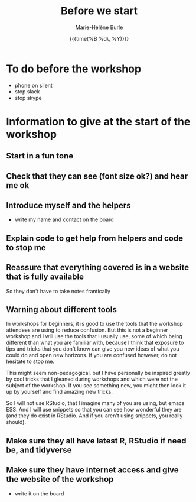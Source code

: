 #+OPTIONS: title:t date:t author:t email:t
#+OPTIONS: toc:t h:6 num:nil |:t todo:nil
#+OPTIONS: *:t -:t ::t <:t \n:t e:t creator:nil
#+OPTIONS: f:t inline:t tasks:t tex:t timestamp:t
#+OPTIONS: html-preamble:t html-postamble:nil

#+TITLE:   Before we start
#+DATE:	  {{{time(%B %d\, %Y)}}}
#+AUTHOR:  Marie-Hélène Burle
#+CREATOR: Simon Fraser University, Research Commons
#+EMAIL:   msb2@sfu.ca

* To do before the workshop

- phone on silent
- stop slack
- stop skype

* Information to give at the start of the workshop

** Start in a fun tone

** Check that they can see (font size ok?) and hear me ok

** Introduce myself and the helpers

- write my name and contact on the board

** Explain code to get help from helpers and code to stop me


** Reassure that everything covered is in a website that is fully available

So they don't have to take notes frantically

** Warning about different tools

In workshops for beginners, it is good to use the tools that the workshop attendees are using to reduce confusion. But this is not a beginner workshop and I will use the tools that I usually use, some of which being different than what you are familiar with, because I think that exposure to tips and tricks that you don't know can give you new ideas of what you could do and open new horizons. If you are confused however, do not hesitate to stop me.

This might seem non-pedagogical, but I have personally be inspired greatly by cool tricks that I gleaned during workshops and which were not the subject of the workshop. If you see something new, you might then look it up by yourself and find amazing new tricks.

So I will not use RStudio, that I imagine many of you are using, but emacs ESS. And I will use snippets so that you can see how wonderful they are (and they do exist in RStudio. And if you aren't using snippets, you really should).

** Make sure they all have latest R, RStudio if need be, and tidyverse

** Make sure they have internet access and give the website of the workshop

- write it on the board



